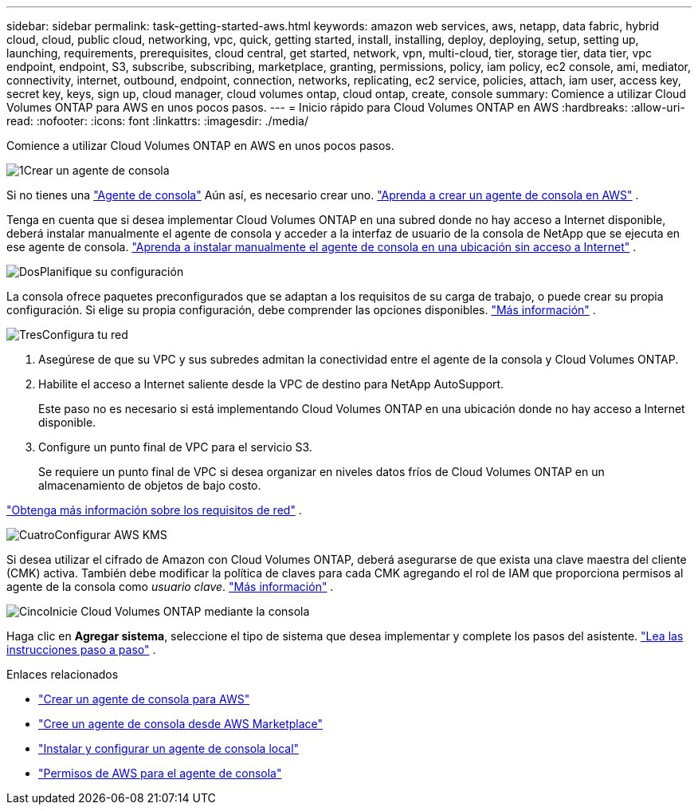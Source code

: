---
sidebar: sidebar 
permalink: task-getting-started-aws.html 
keywords: amazon web services, aws, netapp, data fabric, hybrid cloud, cloud, public cloud, networking, vpc, quick, getting started, install, installing, deploy, deploying, setup, setting up, launching, requirements, prerequisites, cloud central, get started, network, vpn, multi-cloud, tier, storage tier, data tier, vpc endpoint, endpoint, S3, subscribe, subscribing, marketplace, granting, permissions, policy, iam policy, ec2 console, ami, mediator, connectivity, internet, outbound, endpoint, connection, networks, replicating, ec2 service, policies, attach, iam user, access key, secret key, keys, sign up, cloud manager, cloud volumes ontap, cloud ontap, create, console 
summary: Comience a utilizar Cloud Volumes ONTAP para AWS en unos pocos pasos. 
---
= Inicio rápido para Cloud Volumes ONTAP en AWS
:hardbreaks:
:allow-uri-read: 
:nofooter: 
:icons: font
:linkattrs: 
:imagesdir: ./media/


[role="lead"]
Comience a utilizar Cloud Volumes ONTAP en AWS en unos pocos pasos.

.image:https://raw.githubusercontent.com/NetAppDocs/common/main/media/number-1.png["1"]Crear un agente de consola
[role="quick-margin-para"]
Si no tienes una https://docs.netapp.com/us-en/bluexp-setup-admin/concept-connectors.html["Agente de consola"^] Aún así, es necesario crear uno. https://docs.netapp.com/us-en/bluexp-setup-admin/task-quick-start-connector-aws.html["Aprenda a crear un agente de consola en AWS"^] .

[role="quick-margin-para"]
Tenga en cuenta que si desea implementar Cloud Volumes ONTAP en una subred donde no hay acceso a Internet disponible, deberá instalar manualmente el agente de consola y acceder a la interfaz de usuario de la consola de NetApp que se ejecuta en ese agente de consola. https://docs.netapp.com/us-en/bluexp-setup-admin/task-quick-start-private-mode.html["Aprenda a instalar manualmente el agente de consola en una ubicación sin acceso a Internet"^] .

.image:https://raw.githubusercontent.com/NetAppDocs/common/main/media/number-2.png["Dos"]Planifique su configuración
[role="quick-margin-para"]
La consola ofrece paquetes preconfigurados que se adaptan a los requisitos de su carga de trabajo, o puede crear su propia configuración.  Si elige su propia configuración, debe comprender las opciones disponibles. link:task-planning-your-config.html["Más información"] .

.image:https://raw.githubusercontent.com/NetAppDocs/common/main/media/number-3.png["Tres"]Configura tu red
[role="quick-margin-list"]
. Asegúrese de que su VPC y sus subredes admitan la conectividad entre el agente de la consola y Cloud Volumes ONTAP.
. Habilite el acceso a Internet saliente desde la VPC de destino para NetApp AutoSupport.
+
Este paso no es necesario si está implementando Cloud Volumes ONTAP en una ubicación donde no hay acceso a Internet disponible.

. Configure un punto final de VPC para el servicio S3.
+
Se requiere un punto final de VPC si desea organizar en niveles datos fríos de Cloud Volumes ONTAP en un almacenamiento de objetos de bajo costo.



[role="quick-margin-para"]
link:reference-networking-aws.html["Obtenga más información sobre los requisitos de red"] .

.image:https://raw.githubusercontent.com/NetAppDocs/common/main/media/number-4.png["Cuatro"]Configurar AWS KMS
[role="quick-margin-para"]
Si desea utilizar el cifrado de Amazon con Cloud Volumes ONTAP, deberá asegurarse de que exista una clave maestra del cliente (CMK) activa.  También debe modificar la política de claves para cada CMK agregando el rol de IAM que proporciona permisos al agente de la consola como _usuario clave_. link:task-setting-up-kms.html["Más información"] .

.image:https://raw.githubusercontent.com/NetAppDocs/common/main/media/number-5.png["Cinco"]Inicie Cloud Volumes ONTAP mediante la consola
[role="quick-margin-para"]
Haga clic en *Agregar sistema*, seleccione el tipo de sistema que desea implementar y complete los pasos del asistente. link:task-deploying-otc-aws.html["Lea las instrucciones paso a paso"] .

.Enlaces relacionados
* https://docs.netapp.com/us-en/bluexp-setup-admin/task-install-connector-aws-bluexp.html["Crear un agente de consola para AWS"^]
* https://docs.netapp.com/us-en/bluexp-setup-admin/task-install-connector-aws-marketplace.html["Cree un agente de consola desde AWS Marketplace"^]
* https://docs.netapp.com/us-en/bluexp-setup-admin/task-install-connector-on-prem.html["Instalar y configurar un agente de consola local"^]
* https://docs.netapp.com/us-en/bluexp-setup-admin/reference-permissions-aws.html["Permisos de AWS para el agente de consola"^]

